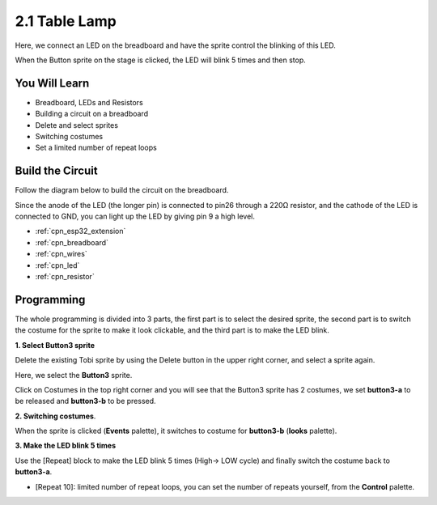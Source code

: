.. _sh_table_lamp:

2.1 Table Lamp
================

Here, we connect an LED on the breadboard and have the sprite control the blinking of this LED.

When the Button sprite on the stage is clicked, the LED will blink 5 times and then stop.

.. image:: img/2_button.png

You Will Learn
---------------------

- Breadboard, LEDs and Resistors
- Building a circuit on a breadboard
- Delete and select sprites
- Switching costumes


- Set a limited number of repeat loops

Build the Circuit
-----------------------

Follow the diagram below to build the circuit on the breadboard.

Since the anode of the LED (the longer pin) is connected to pin26 through a 220Ω resistor, and the cathode of the LED is connected to GND, you can light up the LED by giving pin 9 a high level.

.. image:: img/circuit/1_hello_led_bb.png

* :ref:`cpn_esp32_extension`
* :ref:`cpn_breadboard`
* :ref:`cpn_wires`
* :ref:`cpn_led`
* :ref:`cpn_resistor`

Programming
------------------

The whole programming is divided into 3 parts, the first part is to select the desired sprite, the second part is to switch the costume for the sprite to make it look clickable, and the third part is to make the LED blink.

**1. Select Button3 sprite**

Delete the existing Tobi sprite by using the Delete button in the upper right corner, and select a sprite again.

.. image:: img/2_tobi.png

Here, we select the **Button3** sprite.

.. image:: img/2_button3.png

Click on Costumes in the top right corner and you will see that the Button3 sprite has 2 costumes, we set **button3-a** to be released and **button3-b** to be pressed.

.. image:: img/2_button3_2.png

**2. Switching costumes**.

When the sprite is clicked (**Events** palette), it switches to costume for **button3-b** (**looks** palette).

.. image:: img/2_switch.png

**3. Make the LED blink 5 times**

Use the [Repeat] block to make the LED blink 5 times (High-> LOW cycle) and finally switch the costume back to **button3-a**.

* [Repeat 10]: limited number of repeat loops, you can set the number of repeats yourself, from the **Control** palette.

.. image:: img/2_led_on_off.png




